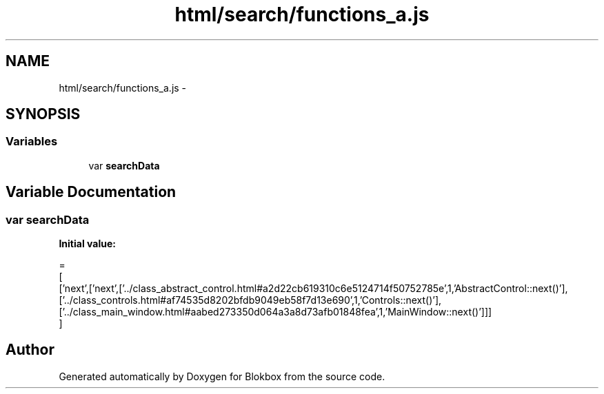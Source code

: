 .TH "html/search/functions_a.js" 3 "Sat May 16 2015" "Blokbox" \" -*- nroff -*-
.ad l
.nh
.SH NAME
html/search/functions_a.js \- 
.SH SYNOPSIS
.br
.PP
.SS "Variables"

.in +1c
.ti -1c
.RI "var \fBsearchData\fP"
.br
.in -1c
.SH "Variable Documentation"
.PP 
.SS "var searchData"
\fBInitial value:\fP
.PP
.nf
=
[
  ['next',['next',['\&.\&./class_abstract_control\&.html#a2d22cb619310c6e5124714f50752785e',1,'AbstractControl::next()'],['\&.\&./class_controls\&.html#af74535d8202bfdb9049eb58f7d13e690',1,'Controls::next()'],['\&.\&./class_main_window\&.html#aabed273350d064a3a8d73afb01848fea',1,'MainWindow::next()']]]
]
.fi
.SH "Author"
.PP 
Generated automatically by Doxygen for Blokbox from the source code\&.
